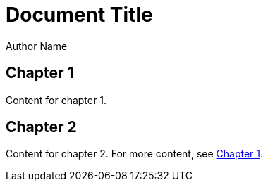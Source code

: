 = Document Title
Author Name
:doctype: book

== Chapter 1

Content for chapter 1.

== Chapter 2

Content for chapter 2.
For more content, see <<_chapter_1#,Chapter 1>>.
